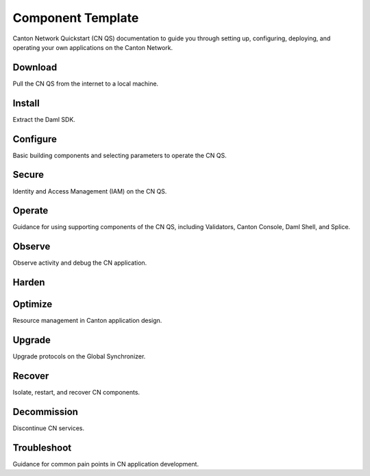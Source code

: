 Component Template
==================

Canton Network Quickstart (CN QS) documentation to guide you through setting up, 
configuring, deploying, and operating your own applications on the Canton Network.

Download
-------------

Pull the CN QS from the internet to a local machine.

Install
-------------

Extract the Daml SDK.

Configure
-------------

Basic building components and selecting parameters to operate the CN QS.

Secure
-------------

Identity and Access Management (IAM) on the CN QS.

Operate
-------------

Guidance for using supporting components of the CN QS, 
including Validators, Canton Console, Daml Shell, and Splice.

Observe
-------------

Observe activity and debug the CN application.

Harden
-------------

Optimize
-------------

Resource management in Canton application design.

Upgrade
-------------

Upgrade protocols on the Global Synchronizer.

Recover
-------------

Isolate, restart, and recover CN components.

Decommission
-------------

Discontinue CN services.

Troubleshoot
-------------

Guidance for common pain points in CN application development.